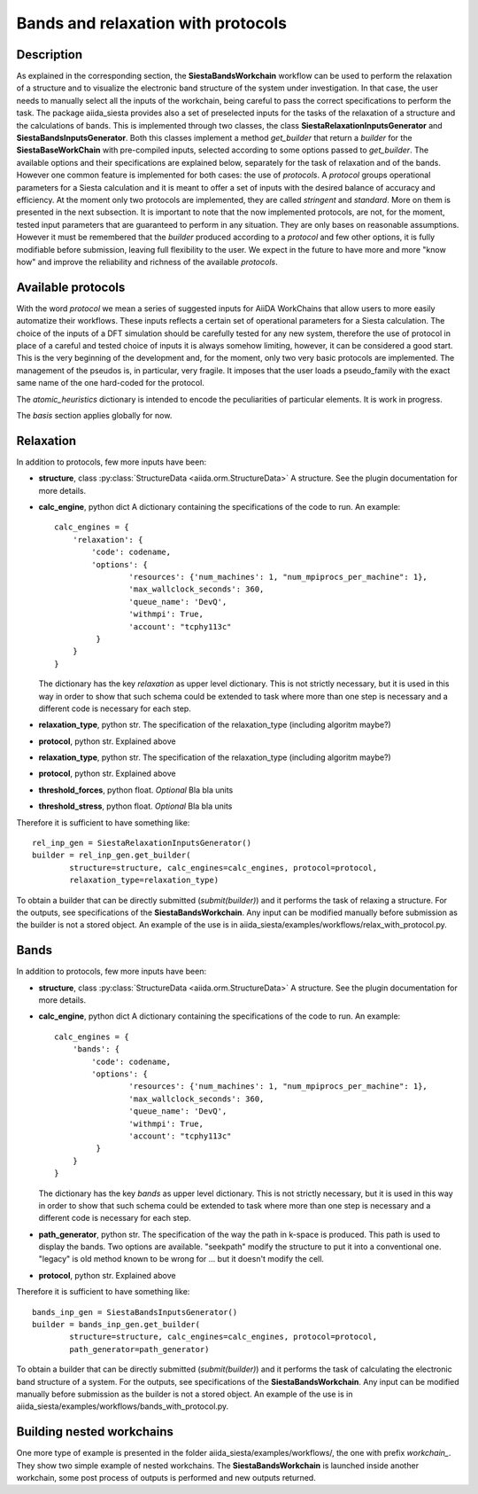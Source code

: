 Bands and relaxation with protocols
+++++++++++++++++++++++++++++++++++

Description
-----------

As explained in the corresponding section, the **SiestaBandsWorkchain** workflow 
can be used to perform the relaxation of a structure and to visualize the
electronic band structure of the system under investigation. In that case, the user
needs to manually select all the inputs of the workchain, being careful
to pass the correct specifications to perform the task.
The package aiida_siesta provides also a set of preselected inputs
for the tasks of the relaxation of a structure and the calculations of bands.
This is implemented through two classes, the class **SiestaRelaxationInputsGenerator**
and **SiestaBandsInputsGenerator**. Both this classes implement a method `get_builder`
that return a `builder` for the **SiestaBaseWorkChain** with pre-compiled inputs,
selected according to some options passed to `get_builder`. The available options and
their specifications are explained below, separately for the task of relaxation and of 
the bands. However one common feature is implemented for both cases: the 
use of *protocols*. A *protocol* groups operational parameters for a Siesta calculation
and it is meant to offer a set of inputs with the desired balance of accuracy and efficiency.
At the moment only two protocols are implemented, they are called 
*stringent* and *standard*. More on them is presented in the next subsection.
It is important to note that the now implemented protocols, are not, for the moment,
tested input parameters that are guaranteed to perform in any situation. They are only
bases on reasonable assumptions. However it must be remembered that the 
`builder` produced according to a *protocol* and few other options, it is fully 
modifiable before submission, leaving full flexibility to the user.
We expect in the future to have more and more "know how" and improve the
reliability and richness of the available *protocols*.


Available protocols
-------------------

With the word *protocol* we mean a series of suggested inputs for AiiDA
WorkChains that allow users to more easily automatize their workflows.
These inputs reflects a certain set of operational parameters for a Siesta
calculation. The choice of the inputs of a DFT simulation should be carefully tested
for any new system, therefore the use of protocol in place of a careful and tested
choice of inputs it is always somehow limiting, however, 
it can be considered a good start.
This is the very beginning of the development and, for the moment, only
two very basic protocols are implemented.
The management of the pseudos is, in particular, very fragile. It imposes that the user
loads a pseudo_family with the exact same name of the one hard-coded for the
protocol.

The *atomic_heuristics* dictionary is intended to encode the
peculiarities of particular elements. It is work in progress.

The *basis* section applies globally for now.

Relaxation
----------

In addition to protocols, few more inputs have been:

* **structure**, class :py:class:`StructureData <aiida.orm.StructureData>`
  A structure. See the plugin documentation for more details.

* **calc_engine**, python dict
  A dictionary containing the specifications of the code to run. An example::

        calc_engines = {
            'relaxation': {
                'code': codename,
                'options': {
                        'resources': {'num_machines': 1, "num_mpiprocs_per_machine": 1},
                        'max_wallclock_seconds': 360, 
                        'queue_name': 'DevQ', 
                        'withmpi': True, 
                        'account': "tcphy113c"
                 }
            }
        }

  The dictionary has the key `relaxation` as upper level dictionary. This is not strictly necessary, but 
  it is used in this way in order to show that such schema could be extended to task where more than one
  step is necessary and a different code is necessary for each step.

* **relaxation_type**, python str.
  The specification of the relaxation_type (including algoritm maybe?)

* **protocol**, python str.
  Explained above

* **relaxation_type**, python str.
  The specification of the relaxation_type (including algoritm maybe?)

* **protocol**, python str.
  Explained above

* **threshold_forces**, python float. *Optional*
  Bla bla units

* **threshold_stress**, python float. *Optional*
  Bla bla units


Therefore it is sufficient to have something like::

        rel_inp_gen = SiestaRelaxationInputsGenerator()
        builder = rel_inp_gen.get_builder(
                structure=structure, calc_engines=calc_engines, protocol=protocol, 
                relaxation_type=relaxation_type)

To obtain a builder that can be directly submitted (`submit(builder)`) and it performs the task of relaxing a structure.
For the outputs, see specifications of the **SiestaBandsWorkchain**. Any input can be modified manually before
submission as the builder is not a stored object.
An example of the use is in aiida_siesta/examples/workflows/relax_with_protocol.py.

Bands
-----

In addition to protocols, few more inputs have been:

* **structure**, class :py:class:`StructureData <aiida.orm.StructureData>`
  A structure. See the plugin documentation for more details.

* **calc_engine**, python dict
  A dictionary containing the specifications of the code to run. An example::

        calc_engines = {
            'bands': {
                'code': codename,
                'options': {
                        'resources': {'num_machines': 1, "num_mpiprocs_per_machine": 1},
                        'max_wallclock_seconds': 360, 
                        'queue_name': 'DevQ', 
                        'withmpi': True, 
                        'account': "tcphy113c"
                 }
            }
        }

  The dictionary has the key `bands` as upper level dictionary. This is not strictly necessary, but 
  it is used in this way in order to show that such schema could be extended to task where more than one
  step is necessary and a different code is necessary for each step.

* **path_generator**, python str.
  The specification of the way the path in k-space is produced. This path is used to display the
  bands. Two options are available. "seekpath" modify the structure to put it into a conventional one.
  "legacy" is old method known to be wrong for ... but it doesn't modify the cell.  

* **protocol**, python str.
  Explained above


Therefore it is sufficient to have something like::

        bands_inp_gen = SiestaBandsInputsGenerator()
        builder = bands_inp_gen.get_builder(
                structure=structure, calc_engines=calc_engines, protocol=protocol, 
                path_generator=path_generator)


To obtain a builder that can be directly submitted (`submit(builder)`) and it performs the task of calculating
the electronic band structure of a system.
For the outputs, see specifications of the **SiestaBandsWorkchain**. Any input can be modified manually before
submission as the builder is not a stored object.
An example of the use is in aiida_siesta/examples/workflows/bands_with_protocol.py.


Building nested workchains
--------------------------

One more type of example is presented in the folder aiida_siesta/examples/workflows/, the one with prefix
`workchain_`. They show two simple example of nested workchains. The **SiestaBandsWorkchain** is launched
inside another workchain, some post process of outputs is performed and new outputs returned.
